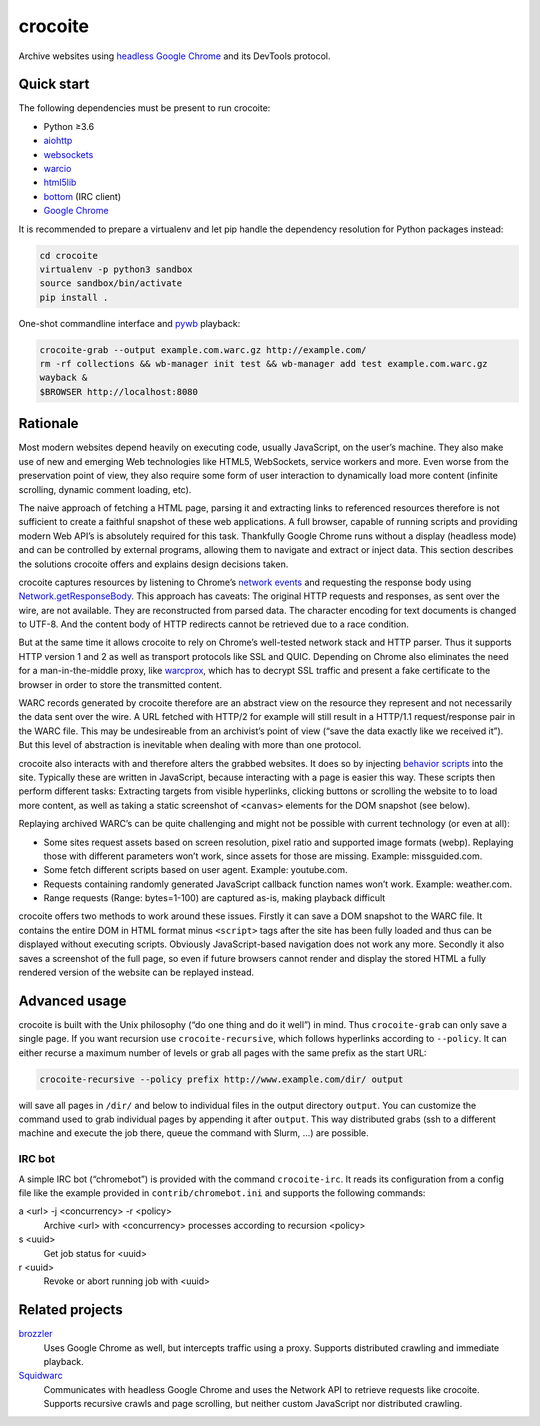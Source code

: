 crocoite
========

Archive websites using `headless Google Chrome`_ and its DevTools protocol.

.. image:: https://travis-ci.org/PromyLOPh/crocoite.svg?branch=master
    :target: https://travis-ci.org/PromyLOPh/crocoite

.. image:: https://codecov.io/gh/PromyLOPh/crocoite/branch/master/graph/badge.svg
  :target: https://codecov.io/gh/PromyLOPh/crocoite

.. _headless Google Chrome: https://developers.google.com/web/updates/2017/04/headless-chrome

Quick start
-----------

The following dependencies must be present to run crocoite:

- Python ≥3.6
- aiohttp_
- websockets_
- warcio_
- html5lib_
- bottom_ (IRC client)
- `Google Chrome`_

.. _aiohttp: https://aiohttp.readthedocs.io/
.. _websockets: https://websockets.readthedocs.io/
.. _warcio: https://github.com/webrecorder/warcio
.. _html5lib: https://github.com/html5lib/html5lib-python
.. _bottom: https://github.com/numberoverzero/bottom
.. _Google Chrome: https://www.google.com/chrome/

It is recommended to prepare a virtualenv and let pip handle the dependency
resolution for Python packages instead:

.. code:: bash

    cd crocoite
    virtualenv -p python3 sandbox
    source sandbox/bin/activate
    pip install .

One-shot commandline interface and pywb_ playback:

.. code:: bash

    crocoite-grab --output example.com.warc.gz http://example.com/
    rm -rf collections && wb-manager init test && wb-manager add test example.com.warc.gz
    wayback &
    $BROWSER http://localhost:8080

.. _pywb: https://github.com/ikreymer/pywb

Rationale
---------

Most modern websites depend heavily on executing code, usually JavaScript, on
the user’s machine. They also make use of new and emerging Web technologies
like HTML5, WebSockets, service workers and more. Even worse from the
preservation point of view, they also require some form of user interaction to
dynamically load more content (infinite scrolling, dynamic comment loading,
etc).

The naive approach of fetching a HTML page, parsing it and extracting
links to referenced resources therefore is not sufficient to create a faithful
snapshot of these web applications. A full browser, capable of running scripts and
providing modern Web API’s is absolutely required for this task. Thankfully
Google Chrome runs without a display (headless mode) and can be controlled by
external programs, allowing them to navigate and extract or inject data.
This section describes the solutions crocoite offers and explains design
decisions taken.

crocoite captures resources by listening to Chrome’s `network events`_ and
requesting the response body using `Network.getResponseBody`_. This approach
has caveats: The original HTTP requests and responses, as sent over the wire,
are not available. They are reconstructed from parsed data. The character
encoding for text documents is changed to UTF-8. And the content body of HTTP
redirects cannot be retrieved due to a race condition.

.. _network events: https://chromedevtools.github.io/devtools-protocol/1-3/Network
.. _Network.getResponseBody: https://chromedevtools.github.io/devtools-protocol/1-3/Network#method-getResponseBody

But at the same time it allows crocoite to rely on Chrome’s well-tested network
stack and HTTP parser. Thus it supports HTTP version 1 and 2 as well as
transport protocols like SSL and QUIC. Depending on Chrome also eliminates the
need for a man-in-the-middle proxy, like warcprox_, which has to decrypt SSL
traffic and present a fake certificate to the browser in order to store the
transmitted content.

.. _warcprox: https://github.com/internetarchive/warcprox

WARC records generated by crocoite therefore are an abstract view on the
resource they represent and not necessarily the data sent over the wire. A URL
fetched with HTTP/2 for example will still result in a HTTP/1.1
request/response pair in the WARC file. This may be undesireable from
an archivist’s point of view (“save the data exactly like we received it”). But
this level of abstraction is inevitable when dealing with more than one
protocol.

crocoite also interacts with and therefore alters the grabbed websites. It does
so by injecting `behavior scripts`_ into the site. Typically these are written
in JavaScript, because interacting with a page is easier this way. These
scripts then perform different tasks: Extracting targets from visible
hyperlinks, clicking buttons or scrolling the website to to load more content,
as well as taking a static screenshot of ``<canvas>`` elements for the DOM
snapshot (see below).

.. _behavior scripts: https://github.com/PromyLOPh/crocoite/tree/master/crocoite/data

Replaying archived WARC’s can be quite challenging and might not be possible
with current technology (or even at all):

- Some sites request assets based on screen resolution, pixel ratio and
  supported image formats (webp). Replaying those with different parameters
  won’t work, since assets for those are missing. Example: missguided.com.
- Some fetch different scripts based on user agent. Example: youtube.com.
- Requests containing randomly generated JavaScript callback function names
  won’t work. Example: weather.com.
- Range requests (Range: bytes=1-100) are captured as-is, making playback
  difficult

crocoite offers two methods to work around these issues. Firstly it can save a
DOM snapshot to the WARC file. It contains the entire DOM in HTML format minus
``<script>`` tags after the site has been fully loaded and thus can be
displayed without executing scripts.  Obviously JavaScript-based navigation
does not work any more. Secondly it also saves a screenshot of the full page,
so even if future browsers cannot render and display the stored HTML a fully
rendered version of the website can be replayed instead.

Advanced usage
--------------

crocoite is built with the Unix philosophy (“do one thing and do it well”) in
mind. Thus ``crocoite-grab`` can only save a single page. If you want recursion
use ``crocoite-recursive``, which follows hyperlinks according to ``--policy``.
It can either recurse a maximum number of levels or grab all pages with the
same prefix as the start URL:

.. code:: bash

   crocoite-recursive --policy prefix http://www.example.com/dir/ output

will save all pages in ``/dir/`` and below to individual files in the output
directory ``output``. You can customize the command used to grab individual
pages by appending it after ``output``. This way distributed grabs (ssh to a
different machine and execute the job there, queue the command with Slurm, …)
are possible.

IRC bot
^^^^^^^

A simple IRC bot (“chromebot”) is provided with the command ``crocoite-irc``.
It reads its configuration from a config file like the example provided in
``contrib/chromebot.ini`` and supports the following commands:

a <url> -j <concurrency> -r <policy>
    Archive <url> with <concurrency> processes according to recursion <policy>
s <uuid>
    Get job status for <uuid>
r <uuid>
    Revoke or abort running job with <uuid>

Related projects
----------------

brozzler_
    Uses Google Chrome as well, but intercepts traffic using a proxy. Supports
    distributed crawling and immediate playback.
Squidwarc_
    Communicates with headless Google Chrome and uses the Network API to
    retrieve requests like crocoite. Supports recursive crawls and page
    scrolling, but neither custom JavaScript nor distributed crawling.

.. _brozzler: https://github.com/internetarchive/brozzler
.. _Squidwarc: https://github.com/N0taN3rd/Squidwarc

